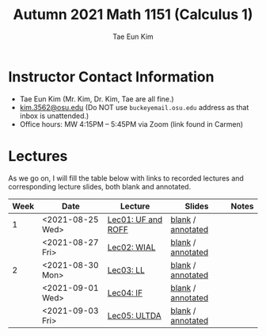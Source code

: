 #+TITLE: Autumn 2021 Math 1151 (Calculus 1)
#+AUTHOR: Tae Eun Kim
#+OPTIONS: toc:nil

* Instructor Contact Information
 - Tae Eun Kim (Mr. Kim, Dr. Kim, Tae are all fine.)
 - [[mailto:kim.3562@osu.edu][kim.3562@osu.edu]] (Do NOT use =buckeyemail.osu.edu= address as that inbox is unattended.)
 - Office hours: MW 4:15PM -- 5:45PM via Zoom (link found in Carmen)

* Lectures

As we go on, I will fill the table below with links to recorded lectures and corresponding lecture slides, both blank and annotated.

| Week | Date             | Lecture            | Slides            | Notes |
|------+------------------+--------------------+-------------------+-------|
|    1 | <2021-08-25 Wed> | [[https://youtu.be/PlyUUcq_6sI][Lec01: UF and ROFF]] | [[file:lec01-UF-and-ROFF.pdf][blank]] / [[file:lec01-UF-and-ROFF.notes.pdf][annotated]] |       |
|      | <2021-08-27 Fri> | [[https://youtu.be/cjulyIl8b50][Lec02: WIAL]]        | [[file:lec02-WIAL.pdf][blank]] / [[file:lec02-WIAL.notes.pdf][annotated]] |       |
|------+------------------+--------------------+-------------------+-------|
|    2 | <2021-08-30 Mon> | [[https://youtu.be/4gp-tZJDOFg][Lec03: LL]]          | [[file:lec03-LL.pdf][blank]] / [[file:lec03-LL.notes.pdf][annotated]] |       |
|      | <2021-09-01 Wed> | [[https://youtu.be/GjeQIW6jmw0][Lec04: IF]]          | [[file:lec04-IF.pdf][blank]] / [[file:lec04-IF.notes.pdf][annotated]] |       |
|      | <2021-09-03 Fri> | [[https://youtu.be/LefVE1I1JUY][Lec05: ULTDA]]       | [[file:lec05-ULTDA.pdf][blank]] / [[file:lec05-ULTDA.notes.pdf][annotated]] |       |
